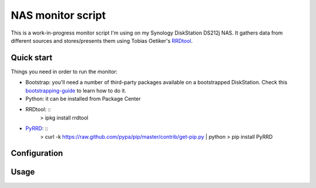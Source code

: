 NAS monitor script
==================

This is a work-in-progress monitor script I'm using on my Synology
DiskStation DS212j NAS. It gathers data from different sources and
stores/presents them using Tobias Oetiker's RRDtool_.

Quick start
-----------

Things you need in order to run the monitor:

* Bootstrap: you'll need a number of third-party packages available on
  a bootstrapped DiskStation. Check this bootstrapping-guide_ to learn
  how to do it.

* Python: it can be installed from Package Center

* RRDtool: ::
    > ipkg install rrdtool

* PyRRD_: ::
    > curl -k https://raw.github.com/pypa/pip/master/contrib/get-pip.py | python
    > pip install PyRRD


Configuration
-------------


Usage
-----



.. _bootstrapping-guide: http://zubinraj.wordpress.com/2012/07/19/bootstrapping-synology-diskstation-unleash-the-power/
.. _RRDtool: http://oss.oetiker.ch/rrdtool/
.. _PyRRD: http://pypi.python.org/pypi/PyRRD/
